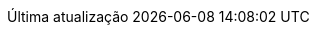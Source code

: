 // Brazilian Portuguese translation, courtesy of Rafael Pestano <rmpestano@gmail.com>
:appendix-caption: Apêndice
:appendix-refsig: {appendix-caption}
:caution-caption: Cuidado
//:chapter-label: ???
//:chapter-refsig: {chapter-label}
:example-caption: Exemplo
:figure-caption: Figura
:important-caption: Importante
:last-update-label: Última atualização
ifdef::listing-caption[:listing-caption: Listagem]
:manname-title: NOME
:note-caption: Nota
//:part-refsig: ???
ifdef::preface-title[:preface-title: Prefácio]
//:section-refsig: ???
:table-caption: Tabela
:tip-caption: Dica
:toc-title: Índice
:untitled-label: Sem título
:version-label: Versão
:warning-caption: Aviso
